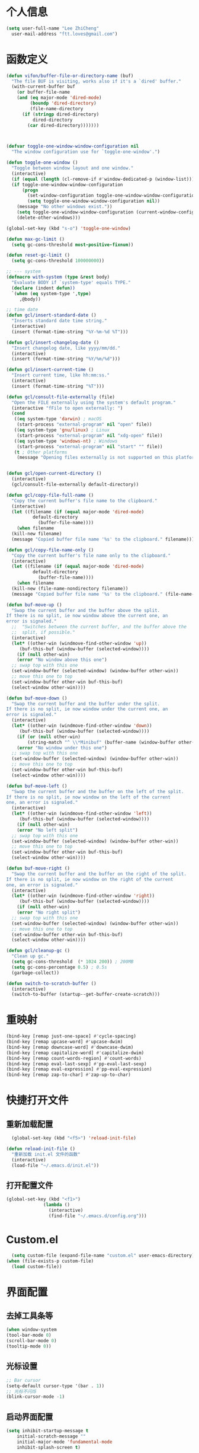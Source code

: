 * 个人信息

#+BEGIN_SRC emacs-lisp
    (setq user-full-name "Lee ZhiCheng"
	  user-mail-address "ftt.loves@gmail.com")
#+END_SRC

* 函数定义

#+BEGIN_SRC emacs-lisp
  (defun vifon/buffer-file-or-directory-name (buf)
    "The file BUF is visiting, works also if it's a `dired' buffer."
    (with-current-buffer buf
      (or buffer-file-name
	  (and (eq major-mode 'dired-mode)
	       (boundp 'dired-directory)
	       (file-name-directory
		(if (stringp dired-directory)
		    dired-directory
		  (car dired-directory)))))))



  (defvar toggle-one-window-window-configuration nil
    "The window configuration use for `toggle-one-window'.")

  (defun toggle-one-window ()
    "Toggle between window layout and one window."
    (interactive)
    (if (equal (length (cl-remove-if #'window-dedicated-p (window-list))) 1)
	(if toggle-one-window-window-configuration
	    (progn
	      (set-window-configuration toggle-one-window-window-configuration)
	      (setq toggle-one-window-window-configuration nil))
	  (message "No other windows exist."))
      (setq toggle-one-window-window-configuration (current-window-configuration))
      (delete-other-windows)))

  (global-set-key (kbd "s-o") 'toggle-one-window)

  (defun max-gc-limit ()
    (setq gc-cons-threshold most-positive-fixnum))

  (defun reset-gc-limit ()
    (setq gc-cons-threshold 100000000))

  ;; --- system
  (defmacro with-system (type &rest body)
    "Evaluate BODY if `system-type' equals TYPE."
    (declare (indent defun))
    `(when (eq system-type ',type)
       ,@body))

  ;; time date
  (defun gcl/insert-standard-date ()
    "Inserts standard date time string."
    (interactive)
    (insert (format-time-string "%Y-%m-%d %T")))

  (defun gcl/insert-changelog-date ()
    "Insert changelog date, like yyyy/mm/dd."
    (interactive)
    (insert (format-time-string "%Y/%m/%d")))

  (defun gcl/insert-current-time ()
    "Insert current time, like hh:mm:ss."
    (interactive)
    (insert (format-time-string "%T")))

  (defun gcl/consult-file-externally (file)
    "Open the FILE externally using the system's default program."
    (interactive "fFile to open externally: ")
    (cond
     ((eq system-type 'darwin) ; macOS
      (start-process "external-program" nil "open" file))
     ((eq system-type 'gnu/linux) ; Linux
      (start-process "external-program" nil "xdg-open" file))
     ((eq system-type 'windows-nt) ; Windows
      (start-process "external-program" nil "start" "" file))
     (t ; Other platforms
      (message "Opening files externally is not supported on this platform."))))


  (defun gcl/open-current-directory ()
    (interactive)
    (gcl/consult-file-externally default-directory))

  (defun gcl/copy-file-full-name ()
    "Copy the current buffer's file name to the clipboard."
    (interactive)
    (let ((filename (if (equal major-mode 'dired-mode)
			default-directory
		      (buffer-file-name))))
      (when filename
	(kill-new filename)
	(message "Copied buffer file name '%s' to the clipboard." filename))))

  (defun gcl/copy-file-name-only ()
    "Copy the current buffer's file name only to the clipboard."
    (interactive)
    (let ((filename (if (equal major-mode 'dired-mode)
			default-directory
		      (buffer-file-name))))
      (when filename
	(kill-new (file-name-nondirectory filename))
	(message "Copied buffer file name '%s' to the clipboard." (file-name-nondirectory filename)))))

  (defun buf-move-up ()
    "Swap the current buffer and the buffer above the split.
  If there is no split, ie now window above the current one, an
  error is signaled."
    ;;  "Switches between the current buffer, and the buffer above the
    ;;  split, if possible."
    (interactive)
    (let* ((other-win (windmove-find-other-window 'up))
	   (buf-this-buf (window-buffer (selected-window))))
      (if (null other-win)
	  (error "No window above this one")
	;; swap top with this one
	(set-window-buffer (selected-window) (window-buffer other-win))
	;; move this one to top
	(set-window-buffer other-win buf-this-buf)
	(select-window other-win))))

  (defun buf-move-down ()
    "Swap the current buffer and the buffer under the split.
  If there is no split, ie now window under the current one, an
  error is signaled."
    (interactive)
    (let* ((other-win (windmove-find-other-window 'down))
	   (buf-this-buf (window-buffer (selected-window))))
      (if (or (null other-win)
	      (string-match "^ \\*Minibuf" (buffer-name (window-buffer other-win))))
	  (error "No window under this one")
	;; swap top with this one
	(set-window-buffer (selected-window) (window-buffer other-win))
	;; move this one to top
	(set-window-buffer other-win buf-this-buf)
	(select-window other-win))))

  (defun buf-move-left ()
    "Swap the current buffer and the buffer on the left of the split.
  If there is no split, ie now window on the left of the current
  one, an error is signaled."
    (interactive)
    (let* ((other-win (windmove-find-other-window 'left))
	   (buf-this-buf (window-buffer (selected-window))))
      (if (null other-win)
	  (error "No left split")
	;; swap top with this one
	(set-window-buffer (selected-window) (window-buffer other-win))
	;; move this one to top
	(set-window-buffer other-win buf-this-buf)
	(select-window other-win))))

  (defun buf-move-right ()
    "Swap the current buffer and the buffer on the right of the split.
  If there is no split, ie now window on the right of the current
  one, an error is signaled."
    (interactive)
    (let* ((other-win (windmove-find-other-window 'right))
	   (buf-this-buf (window-buffer (selected-window))))
      (if (null other-win)
	  (error "No right split")
	;; swap top with this one
	(set-window-buffer (selected-window) (window-buffer other-win))
	;; move this one to top
	(set-window-buffer other-win buf-this-buf)
	(select-window other-win))))

  (defun gcl/cleanup-gc ()
    "Clean up gc."
    (setq gc-cons-threshold  (* 1024 200)) ; 200MB
    (setq gc-cons-percentage 0.5) ; 0.5s
    (garbage-collect))

  (defun switch-to-scratch-buffer ()
    (interactive)
    (switch-to-buffer (startup--get-buffer-create-scratch)))
#+END_SRC
* 重映射
#+BEGIN_SRC emacs-lisp
  (bind-key [remap just-one-space] #'cycle-spacing)
  (bind-key [remap upcase-word] #'upcase-dwim)
  (bind-key [remap downcase-word] #'downcase-dwim)
  (bind-key [remap capitalize-word] #'capitalize-dwim)
  (bind-key [remap count-words-region] #'count-words)
  (bind-key [remap eval-last-sexp] #'pp-eval-last-sexp)
  (bind-key [remap eval-expression] #'pp-eval-expression)
  (bind-key [remap zap-to-char] #'zap-up-to-char)
#+END_SRC
* 快捷打开文件
** 重新加载配置

#+BEGIN_SRC emacs-lisp
  (global-set-key (kbd "<f5>") 'reload-init-file) 

(defun reload-init-file ()
  "重新加载 init.el 文件的函数"
  (interactive)
  (load-file "~/.emacs.d/init.el")) 
#+END_SRC

** 打开配置文件

#+BEGIN_SRC emacs-lisp
  (global-set-key (kbd "<f1>")
                (lambda ()
                  (interactive)
                  (find-file "~/.emacs.d/config.org")))
#+END_SRC

* Custom.el

#+BEGIN_SRC emacs-lisp
  (setq custom-file (expand-file-name "custom.el" user-emacs-directory))
(when (file-exists-p custom-file)
  (load custom-file))
#+END_SRC

* 界面配置
** 去掉工具条等

#+BEGIN_SRC emacs-lisp
  (when window-system
  (tool-bar-mode 0)
  (scroll-bar-mode 0)
  (tooltip-mode 0))
#+END_SRC

** 光标设置

#+BEGIN_SRC emacs-lisp
  ;; Bar cursor
  (setq-default cursor-type '(bar . 1))
  ;; 光标不闪烁
  (blink-cursor-mode -1)
#+END_SRC

** 启动界面配置

#+BEGIN_SRC emacs-lisp
  (setq inhibit-startup-message t
      initial-scratch-message ""
      initial-major-mode 'fundamental-mode
      inhibit-splash-screen t)
#+END_SRC

* 修改默认配置

#+BEGIN_SRC emacs-lisp
  ;; - 选中粘贴时能覆盖选中的内容
  (delete-selection-mode 1)
  ;; - 高亮当前行
  (global-hl-line-mode 1)
  (column-number-mode t)
  ;; 启动全屏
  (set-frame-parameter (selected-frame) 'fullscreen 'maximized)
  ;; - 交换 meta -> option
  ;;  (when (eq system-type 'darwin)
  ;;  (setq mac-option-modifier 'meta))
  ;; - 备份
  ;; 统一备份到临时文件目录 /tmp/.saves
  (setq backup-by-copying t      ; don't clobber symlinks
	backup-directory-alist
	'(("." . "/tmp/.saves"))    ; don't litter my fs tree
	delete-old-versions t
	kept-new-versions 6
	kept-old-versions 2
	version-control t)       ; use versioned backups
  ;; - 自动保存
  (setq auto-save-file-name-transforms `((".*" ,temporary-file-directory t))
	create-lockfiles nil)
  ;; - 文件编码
  (prefer-coding-system 'utf-8)
  (setq-default buffer-file-coding-system 'utf-8-auto-unix)
  ;; - 错误信息
  (setq visible-bell nil)
  (setq ring-bell-function 'ignore)

  ;; - 截断行
  (setq-default truncate-lines t)

  ;; - 超大文件警告
  (setq large-file-warning-threshold (* 15 1024 1024))

  ;; - yes or no
  (fset 'yes-or-no-p 'y-or-n-p)
  ;; - 单词自动修正
  (setq save-abbrevs 'silently)
  ;; - ediff
  (setq-default abbrev-mode t)
  (setq ediff-window-setup-function 'ediff-setup-windows-plain
	ediff-split-window-function 'split-window-horizontally)

  ;; - ssh
  (setq tramp-default-method "ssh"
	tramp-backup-directory-alist backup-directory-alist
	tramp-ssh-controlmaster-options "ssh")

  ;; - 驼峰单词里移动
  (subword-mode)
  ;; - 默认认为两个空格开头为一个段落，关闭此选项
  (setq sentence-end-double-space nil)
  ;; - 更好的通配符搜索
  (setq search-whitespace-regexp ".*?")
  ;; - 历史记录
  (savehist-mode)
  ;; - C-x n n 开启, C-x n w 关闭
  (put 'narrow-to-region 'disabled nil)
  ;; - PDF 预览
  (setq doc-view-continuous t)
  ;; - 窗口管理
  (when (fboundp 'winner-mode)
    (winner-mode 1))

  ;; - 最近文件
  (setq recentf-max-saved-items 1000
	recentf-exclude '("/tmp/" "/ssh:"))
  (recentf-mode)

  ;; - 在 mac 上，当进入一个新的工作空间时，会默认全屏
  (setq ns-use-native-fullscreen nil)

  ;; - 不生成备份文件
  (setq make-backup-files nil)
  #+END_SRC


优化配置项：

#+BEGIN_SRC emacs-lisp
  (setq
   ;; 缩短更新 screen 的时间
   idle-update-delay 0.1
   ;; 加速启动
   auto-mode-case-fold nil
   ;; 加快快捷键提示的速度
   process-adaptive-read-buffering nil
   ;; 提升 IO 性能
   echo-keystrokes 0.1
   ;; 增加单次读取进程输出的数据量（缺省 4KB)
   read-process-output-max (* 1024 1024)

   ;; 性能优化
   gc-cons-threshold most-positive-fixnum

   ;; 括号匹配显示但不是烦人的跳到另一个括号
   show-paren-style 'parentheses
   ;; 当插入右括号时显示匹配的左括号
   blink-matching-paren t

   ;; 不自动添加换行符到末尾, 有些情况会出现错误
   require-final-newline nil

   ;; 比较窗口设置在同一个 frame 里
   ediff-window-setup-function (quote ediff-setup-windows-plain)

   ;; 改变 *scratch* buffer 的模式
   initial-major-mode 'emacs-lisp-mode
   initial-buffer-choice t


   )
#+END_SRC

环境变量路径：

#+BEGIN_SRC emacs-lisp
  ;; 直接将环境变量拷贝到 ~/.path 中
  ;; sh -c 'printf "%s" "$PATH"' > ~/.path
  (condition-case err
      (let ((path (with-temp-buffer
		    (insert-file-contents-literally "~/.path")
		    (buffer-string))))
	(setenv "PATH" path)
	(setq exec-path (append (parse-colon-path path) (list exec-directory))))
    (error (warn "%s" (error-message-string err))))
#+END_SRC

* 一些有用的库(前置安装)

#+BEGIN_SRC emacs-lisp
(use-package async
  :ensure t
  :commands (async-start))
  
(use-package cl-lib
  :ensure t)

(use-package dash
  :ensure t)

(use-package s
  :ensure t)
#+END_SRC

* which-key

#+BEGIN_SRC emacs-lisp
  (use-package which-key
  :ensure t
  :defer t
  :diminish which-key-mode
  :init
  (setq which-key-sort-order 'which-key-key-order-alpha)
  :bind* (("M-m ?" . which-key-show-top-level))
  :config
  (which-key-mode)
  (which-key-add-key-based-replacements
    "M-m ?" "top level bindings"))
#+END_SRC

* 重启Emacs

#+BEGIN_SRC emacs-lisp
  (use-package restart-emacs
  :ensure t
  :bind* (("<f2>" . restart-emacs)))
#+END_SRC

* Modalka mode(类似Evil)
#+BEGIN_SRC emacs-lisp
  (defun exit-modalka ()
    (interactive)
    (modalka-mode 0))

  (defun exit-on-space ()
    (interactive)
    (modalka-mode 0)
    (insert-char 32))

  (defun exit-on-newline ()
    (interactive)
    (modalka-mode 0)
    (newline-and-indent))

  (use-package modalka
    :ensure t
    :demand t
    :bind* (("C-z" . modalka-mode))
    :diminish (modalka-mode . "μ")
    :init
    (setq modalka-cursor-type 'box)
    :config
    (global-set-key (kbd "<escape>") #'modalka-mode)
    (modalka-global-mode 1)
    (add-to-list 'modalka-excluded-modes 'magit-status-mode)
    (add-to-list 'modalka-excluded-modes 'magit-popup-mode)
    (add-to-list 'modalka-excluded-modes 'eshell-mode)
    (add-to-list 'modalka-excluded-modes 'deft-mode)
    (add-to-list 'modalka-excluded-modes 'term-mode)
    (which-key-add-key-based-replacements
      "M-m"     "Modalka prefix"
      "M-m :"   "extended prefix"
      "M-m m"   "move prefix"
      "M-m s"   "send code prefix"
      "M-m SPC" "user prefix"
      "M-m g"   "global prefix"
      "M-m o"   "org prefix"
      "M-m a"   "expand around prefix"
      "M-m e"   "buffer edit"
      "M-m i"   "expand inside prefix"
      "M-m ["   "prev nav prefix"
      "M-m ]"   "next nav prefix"))

  (define-key modalka-mode-map (kbd "o") #'exit-on-newline)
  (define-key modalka-mode-map (kbd "i") #'exit-modalka)

  (defun auto-enter-modalka-mode ()
    (modalka-mode 1))

  (run-with-idle-timer 5 nil 'auto-enter-modalka-mode)
#+END_SRC
** 默认功能按键

#+BEGIN_SRC emacs-lisp
  (bind-keys*
   ("C-r"       . dabbrev-expand)
   ("M-/"       . hippie-expand)
   ("C-S-d"     . kill-whole-line)
   ("M-m SPC c" . load-theme)
   ("M-m SPC r" . locate)
   ("M-m w"     . winner-undo)
   ("M-m g m"   . make-frame)
   ("M-m g M"   . delete-frame)
   ("M-m g n"   . select-frame-by-name)
   ("M-m g n"   . set-frame-name)
   ("M-m b"     . mode-line-other-buffer)
   ("M-m ="     . indent-region)
   ("M-m g c"   . upcase-dwim)
   ("M-m g d"   . downcase-dwim)
   ("M-m g f"   . find-file-at-point)
   ("M-m g u"   . downcase-region)
   ("M-m g U"   . upcase-region)
   ("M-m g C"   . capitalize-region)
   ("M-m g F"   . follow-mode)
   ("M-m R"     . overwrite-mode)
   ("M-m : t"   . emacs-init-time)
   ("M-m g @"   . compose-mail)
   ("M-m SPC ?" . describe-bindings)

   ("M-m e l" . duplicate-dwim)
   )
#+END_SRC

** 数字键

#+BEGIN_SRC emacs-lisp
  (modalka-define-kbd "0" "C-0")
  (modalka-define-kbd "1" "C-1")
  (modalka-define-kbd "2" "C-2")
  (modalka-define-kbd "3" "C-3")
  (modalka-define-kbd "4" "C-4")
  (modalka-define-kbd "5" "C-5")
  (modalka-define-kbd "6" "C-6")
  (modalka-define-kbd "7" "C-7")
  (modalka-define-kbd "8" "C-8")
  (modalka-define-kbd "9" "C-9")


  ;; 说明
  (which-key-add-key-based-replacements
    "0" "0"
    "1" "1"
    "2" "2"
    "3" "3"
    "4" "4"
    "5" "5"
    "6" "6"
    "7" "7"
    "8" "8"
    "9" "9")
#+END_SRC

** 单字符按键
#+BEGIN_SRC emacs-lisp
  (modalka-define-kbd "c" "M-m g c")	; 单词大写
  (modalka-define-kbd "C" "M-m g d")	; 单词小写，M-c 首字母大写
  (modalka-define-kbd "h" "C-b")	; 左
  (modalka-define-kbd "j" "C-n")	; 下
  (modalka-define-kbd "k" "C-p")	; 上
  (modalka-define-kbd "l" "C-f")	; 右
  (modalka-define-kbd "e" "M-f")	; 移动到单词结尾
  (modalka-define-kbd "b" "M-b")	; 移动到单词开头
  (modalka-define-kbd "{" "M-{")	; 章节开始
  (modalka-define-kbd "}" "M-}")	; 章节结尾
  (modalka-define-kbd "0" "C-a")	; 行首
  (modalka-define-kbd "$" "C-e")	; 行尾
  (modalka-define-kbd "G" "M->")	; 文件结尾
  (modalka-define-kbd "y" "M-w")	; 复制
  (modalka-define-kbd "p" "C-y")	; 粘贴
  (modalka-define-kbd "P" "M-y")	; 从粘贴板复制粘贴
  (modalka-define-kbd "x" "C-d")	; 删除当前字符
  (modalka-define-kbd "D" "C-k")	; 删除光标后的内容
  (modalka-define-kbd "z" "C-l")	; 定位中心行
  (modalka-define-kbd "!" "M-&")	; 异步执行shell命令
  (modalka-define-kbd "J" "C-v")	; 向下翻页
  (modalka-define-kbd "K" "M-v")	; 向上翻页
  (modalka-define-kbd "(" "M-a")	; 句子开头
  (modalka-define-kbd ")" "M-e")	; 句子结尾
  (modalka-define-kbd "/" "C-s")	; 文件内搜索
  (modalka-define-kbd "E" "C-g")	; 退出模式
  (modalka-define-kbd "d" "C-w")	; 删除区域
  (modalka-define-kbd "w" "C-x o")	; 切换窗口
  (modalka-define-kbd "B" "C-x <left>")	; 上一个buffer
  (modalka-define-kbd "N" "C-x <right>"); 下一个buffer
  (modalka-define-kbd "u" "C-x u")	; 回退
  (modalka-define-kbd "H" "C-x >")	; 向右滚动列
  (modalka-define-kbd "L" "C-x <")	; 向左滚动列
  (modalka-define-kbd "Z" "C-x 1")	; 关闭其他 buffer
  (modalka-define-kbd "q" "C-x (")	; 定制宏
  (modalka-define-kbd "Q" "C-x )")	; 退出宏
  (modalka-define-kbd "v" "C-SPC")	; 标记
  (modalka-define-kbd "?" "M-m ?")	; which-key
  (modalka-define-kbd "=" "M-m =")	; 缩进
  (modalka-define-kbd "X" "C-x C-x")	; 标记区域光标来回切换
  (modalka-define-kbd "+" "C-x r m")	; 书签
  (modalka-define-kbd "'" "C-x r b")	; 访问书签
  (modalka-define-kbd "\\" "C-c C-c")	; 执行当前光标位置代码
  (modalka-define-kbd "," "C-x M-r")	; 显示上一次的搜索结果

  (modalka-define-kbd "|" "M-m e l")	; 复制当前行或选中区域

  ;; 说明
  (which-key-add-key-based-replacements
    "ESC" "toggle mode"
    "DEL" "smart del"
    "TAB" "smart tab"
    "RET" "smart enter"
    "c"   "upcase"
    "C"   "downcase"
    "h"   "prev char"
    "j"   "next line"
    "k"   "prev line"
    "l"   "next char"
    "e"   "next word"
    "b"   "prev word"
    "n"   "next history item"
    "N"   "prev history item"
    "{"   "next para"
    "}"   "prev para"
    "0"   "start of line"
    "$"   "end of line"
    "("   "start of sentence"
    ")"   "end of sentence"
    "/"   "search"
    "|"   "duplicate line"
    "E"   "exit anything"
    "B"   "previous buffer"
    "W"   "winner undo"
    "w"   "other window"
    "G"   "end of file"
    "d"   "delete selection"
    "y"   "copy selection"
    "p"   "paste"
    "P"   "paste history"
    "x"   "delete char"
    "D"   "delete rest of line"
    "M"   "modify argument"
    "z"   "scroll center/top/bot"
    "Z"   "zoom into window"
    "H"   "scroll left"
    "J"   "scroll down"
    "K"   "scroll up"
    "L"   "scroll right"
    "'"   "org edit separately"
    ","   "vertico-repeat"
    "q"   "start macro"
    "Q"   "end macro"
    "?"   "top level bindings"
    "v"   "start selection"
    "R"   "overwrite mode"
    "X"   "exchange point and mark"
    "+"   "set bookmark"
    "'"   "jump to bookmark"
    "="   "indent region"
    "\\"  "C-c C-c"
    "!"   "async shell command"
    "&"   "shell command")

    #+END_SRC
** 组合键
*** :
#+BEGIN_SRC emacs-lisp
  (modalka-define-kbd ": q" "C-x C-c")
  (modalka-define-kbd ": r" "C-x M-c")
  (modalka-define-kbd ": t" "M-m : t")
#+END_SRC
*** ][

#+BEGIN_SRC emacs-lisp
  (modalka-define-kbd "] ]" "C-x n n")
  (modalka-define-kbd "] w" "C-x n w")
  (modalka-define-kbd "] s" "M-m ] s")

  ;; 说明
  (which-key-add-key-based-replacements
    "]"   "forward nav/edit"
    "] w" "backward nav/edit"
    "] s" "next spell error")

  (which-key-add-key-based-replacements
    "["   "backward nav/edit"
    "[ [" "widen region")
#+END_SRC

*** SPC

#+BEGIN_SRC emacs-lisp
  (modalka-define-kbd "g U" "C-c C-k")
  (modalka-define-kbd "SPC SPC" "M-x")
  (modalka-define-kbd "SPC a" "C-x b")
  (modalka-define-kbd "SPC k" "C-x k")
  (modalka-define-kbd "SPC g" "M-g g")
  (modalka-define-kbd "SPC d" "C-x d")
  (modalka-define-kbd "SPC q" "C-x 0")
  (modalka-define-kbd "SPC f" "C-x C-f")
  (modalka-define-kbd "SPC w" "C-x C-s")
  (modalka-define-kbd "SPC c" "M-m SPC c")
  (modalka-define-kbd "SPC R" "M-m SPC R")
  (modalka-define-kbd "SPC ?" "M-m SPC ?")
  (modalka-define-kbd "SPC ." "M-SPC")

  ;; 说明
  (which-key-add-key-based-replacements
    "SPC"   "custom prefix"
    "SPC ." "just one space"
    "SPC ?" "describe bindings"
    "SPC j" "jump to cmd"
    "SPC f" "find file"
    "SPC a" "switch buffers"
    "SPC g" "goto line"
    "SPC d" "dired"
    "SPC k" "close buffer"
    "SPC w" "save buffer"
    "SPC c" "load theme"
    "SPC R" "locate"
    "SPC q" "quit window"
    "g U"   "simulate C-c C-k")
#+END_SRC

*** g

#+BEGIN_SRC emacs-lisp
  (modalka-define-kbd "g g" "M-<")
  (modalka-define-kbd "g o" "C-x C-e")
  (modalka-define-kbd "g O" "C-M-x")
  (modalka-define-kbd "g m" "M-m g m")
  (modalka-define-kbd "g M" "M-m g M")
  (modalka-define-kbd "g n" "M-m g n")
  (modalka-define-kbd "g N" "M-m g N")
  (modalka-define-kbd "g f" "M-m g f")
  (modalka-define-kbd "g F" "M-m g F")
  (modalka-define-kbd "g j" "M-m g j")
  (modalka-define-kbd "g k" "M-m g k")
  (modalka-define-kbd "g q" "M-m g q")
  (modalka-define-kbd "g w" "C-x 3")
  (modalka-define-kbd "g -" "C-x 2")
  (modalka-define-kbd "g @" "M-m g @")
  (modalka-define-kbd "g ;" "M-m g ;")
  (modalka-define-kbd "g :" "M-m g :")
  (modalka-define-kbd "g #" "M-m g #")
  (modalka-define-kbd "g {" "M-m g {")
  (modalka-define-kbd "g }" "M-m g }")
  (modalka-define-kbd "g (" "M-m g (")
  (modalka-define-kbd "g )" "M-m g )")
  (modalka-define-kbd "g S" "C-j")
  (modalka-define-kbd "g ?" "C-h k")

  ;; consult
  (modalka-define-kbd "g i" "M-g i")
  (modalka-define-kbd "g r" "M-g r")

  ;; edit
  (modalka-define-kbd "g l" "M-g M-g")	; goto line
  ;; 说明

  (which-key-add-key-based-replacements
    "g"   "global prefix"
    "g i" "consult imenu"
    "g r" "consult ripgrep"
    "g g" "start of file"
    "g m" "make frame"
    "g M" "delete frame"
    "g n" "select frame by name"
    "g N" "name frame"
    "g j" "next pdf page"
    "g k" "previous pdf page"
    "g f" "file/url at cursor"
    "g F" "enable follow mode"
    "g l" "goto line"
    "g o" "eval elisp"
    "g O" "eval defun"
    "g w" "vertical split win"
    "g -" "horizontal split win"
    "g S" "split line"
    "g @" "compose mail"
    "g #" "list eww histories"
    "g x" "browse with eww"
    "g :" "browse with external browser"
    "g {" "eww back"
    "g }" "eww forward"
    "g (" "info previous"
    "g )" "info next"
    "g q" "format para"
    "g ?" "find command bound to key")
#+END_SRC

*** i

#+BEGIN_SRC emacs-lisp
  ;; (modalka-define-kbd "i a" "C-x h")

  ;; (which-key-add-key-based-replacements
  ;;  "i"   "expand prefix"
  ;;  "i a" "expand entire buffer")
#+END_SRC

* 内置包管理

** flyspell

#+BEGIN_SRC emacs-lisp
  (use-package flyspell
    :diminish (flyspell-mode . "φ")
    :bind* (("M-m ] s" . flyspell-goto-next-error)))
#+END_SRC
* 文件目录管理

** dired

#+BEGIN_SRC emacs-lisp
  (use-package dired
    :bind (:map dired-mode-map
		("C-c C-e" . wdired-change-to-wdired-mode))
    :init
    (setq dired-dwim-target t
	  dired-recursive-copies 'top
	  dired-recursive-deletes 'top
	  dired-listing-switches "-alh")
    :config
    (add-hook 'dired-mode-hook 'dired-hide-details-mode))
#+END_SRC

* 环境变量

#+BEGIN_SRC emacs-lisp
  (use-package exec-path-from-shell
    :ensure t
    :config
    (setq exec-path-from-shell-variables '("PATH" "MANPATH" "LSP_USE_PLISTS" "NODE_PATH")
	  exec-path-from-shell-arguments '("-l"))
    (exec-path-from-shell-initialize))
#+END_SRC
* 状态栏

** diminish

#+BEGIN_SRC emacs-lisp
  (use-package diminish
    :ensure t
    :demand t
    :diminish (visual-line-mode . "ω")
    :diminish hs-minor-mode
    :diminish abbrev-mode
    :diminish auto-fill-function
    :diminish subword-mode
    :diminish eldoc-mode
    )
#+END_SRC

一些内置的 minor mode 不能通过上面的方式来隐藏，然后可以通过单独定义一些函数来达到目的，如下：

** org-indent mode

#+BEGIN_SRC emacs-lisp
  (defun sk/diminish-org-indent ()
    (interactive)
    (diminish 'org-indent-mode ""))
  (add-hook 'org-indent-mode-hook 'sk/diminish-org-indent)
#+END_SRC

** auto-revert mode

#+BEGIN_SRC emacs-lisp
  (defun sk/diminish-auto-revert ()
    (interactive)
    (diminish 'auto-revert-mode ""))
  (add-hook 'auto-revert-mode-hook 'sk/diminish-auto-revert)
#+END_SRC

* 发现模式

#+BEGIN_SRC emacs-lisp
  (use-package discover-my-major
    :ensure t
    :bind (("C-h C-m" . discover-my-major)
	   ("C-h s-m" . discover-my-mode)))
#+END_SRC

* Hydras

#+BEGIN_SRC emacs-lisp
  (use-package hydra
    :ensure t)
#+END_SRC

* 自动补全
** all-the-icons
#+BEGIN_SRC emacs-lisp
  (use-package all-the-icons-completion
    :ensure t
    :after (marginalia all-the-icons)
    :hook (marginalia-mode . all-the-icons-completion-marginalia-setup)
    :init
    (all-the-icons-completion-mode))
  #+END_SRC
** vertico

#+BEGIN_SRC emacs-lisp
  (use-package vertico
    :ensure t
    :bind (("C-x M-r" . vertico-repeat)
	   :map vertico-map
	   ("C-l" . vertico-directory-delete-word)
	   ("M-g" . vertico-multiform-grid)
	   ("M-q" . vertico-multiform-flat))
    :init (vertico-mode 1)
    :config (progn
	      (add-hook 'minibuffer-setup-hook #'vertico-repeat-save)
	      (vertico-mouse-mode 1)
	      (vertico-multiform-mode 1)
	      (setq vertico-multiform-categories '((consult-grep buffer))
		    vertico-multiform-commands '((tmm-menubar flat)
						 (tmm-shortcut flat)))

	      ;; Needed with `read-file-name-completion-ignore-case'.
	      ;; See these links:
	      ;; - https://github.com/minad/vertico/issues/341
	      ;; - https://debbugs.gnu.org/cgi/bugreport.cgi?bug=60264
	      ;;
	      ;; Regardless of it fixing an actual bug, I prefer
	      ;; this behavior.
	      (add-hook 'rfn-eshadow-update-overlay-hook #'vertico-directory-tidy))
    )
#+END_SRC

** orderless

#+BEGIN_SRC emacs-lisp
  (use-package orderless
    :ensure t
    :after vertico
    :config (progn
	      (setq orderless-matching-styles '(orderless-regexp
						orderless-initialism
						orderless-prefixes)
		    orderless-component-separator #'orderless-escapable-split-on-space)

	      ;; Use the built-in "partial-completion" style to complete
	      ;; file inputs such as "/e/ni/co.nix" into
	      ;; "/etc/nixos/configuration.nix".
	      (setq completion-category-defaults nil
		    completion-category-overrides '((file (styles partial-completion))))

	      ;; Make the stock file completion styles ("basic" and
	      ;; "partial-completion") case insensitive, it fits better
	      ;; with the behavior provided by orderless.  See the
	      ;; `orderless-smart-case' documentation for how it
	      ;; interacts with orderless itself (spoiler: in this setup
	      ;; it doesn't).
	      (setq read-file-name-completion-ignore-case t)

	      (setq completion-styles '(orderless basic))

	      (defun vifon/call-without-orderless-dispatchers (orig &rest args)
		"Use with `advice-add' (`:around') to ignore the dispatchers."
		(let ((orderless-style-dispatchers nil))
		  (apply orig args)))))
#+END_SRC

** embark

#+BEGIN_SRC emacs-lisp
  (use-package embark
    :ensure t
    :bind (("C-c o" . embark-dwim)
	   ("C-."   . embark-act)
	   :map minibuffer-local-map
	   ("M-o"   . embark-act)
	   :map embark-command-map
	   ;; Unbind the dangerous `global-set-key' and `local-set-key'
	   ;; actions.  It's far too easy to accidentally bind over some
	   ;; `self-insert-command' binding or even over
	   ;; \\[keyboard-quit].
	   ("g" . nil)
	   ("l" . nil)
	   :map embark-collect-mode-map
	   ("m" . vifon/embark-select-and-forward))
    :config (progn
	      (setq embark-mixed-indicator-delay 2)

	      ;; Make the eval action editable.  Evaluating code
	      ;; in-place is simple enough without Embark, if I invoke
	      ;; it with Embark, I almost definitely want to edit the
	      ;; expression beforehand.  And even if not, I can
	      ;; just confirm.
	      (cl-pushnew 'embark--allow-edit
			  (alist-get 'pp-eval-expression embark-target-injection-hooks))

	      ;; Reload the project list after using
	      ;; C-u `embark-act' with `project-forget-project'.
	      (cl-pushnew 'embark--restart
			  (alist-get 'project-forget-project embark-post-action-hooks))

	      (defun embark-act-with-eval (expression)
		"Evaluate EXPRESSION and call `embark-act' on the result."
		(interactive "sExpression: ")
		(with-temp-buffer
		  (let ((expr-value (eval (read expression))))
		    (insert (if (stringp expr-value)
				expr-value
			      (format "%S" expr-value))))
		  (embark-act)))

	      (dolist (keymap (list embark-variable-map embark-expression-map))
		(define-key keymap (kbd "v") #'embark-act-with-eval))

	      ;; Source: https://github.com/oantolin/embark/wiki/Additional-Actions#attaching-file-to-an-email-message
	      (autoload 'gnus-dired-attach "gnus-dired" nil t)
	      (defun embark-attach-file (file)
		"Attach FILE to an email message."
		(interactive "fAttach: ")
		(cl-letf (((symbol-function 'y-or-n-p) #'always))
		  (gnus-dired-attach (list file))))
	      (bind-key "a" #'embark-attach-file embark-file-map)

	      (defun vifon/embark-select-and-forward ()
		(interactive)
		(embark-select)
		(forward-button 1))))


  (use-package embark-consult
    :ensure t
    :after (embark consult))
#+END_SRC

** marginalia

#+BEGIN_SRC emacs-lisp
  (use-package marginalia
    :ensure t
    :after vertico
    :demand t                     ; :demand applies to :bind but not
					  ; :after.  We want to eagerly load
					  ; marginalia once vertico is loaded.
    :bind (:map minibuffer-local-map
		("C-o" . marginalia-cycle))
    :config (marginalia-mode 1))
#+END_SRC

** consult

#+BEGIN_SRC emacs-lisp
  (use-package consult
    :ensure t
    :bind (:map consult-mode-map
		;; M-s …
		("M-s u" . consult-focus-lines)
		("M-s k" . consult-keep-lines)
		("M-s e" . consult-isearch-history)
		("M-s d" . consult-find)
		;; M-g …
		("M-g g" . consult-line)
		("M-g o" . consult-outline)
		("C-s-s" . consult-outline)
		("M-g i" . consult-imenu)
		("M-g I" . consult-info)
		("M-g r" . consult-ripgrep)
		("M-g m" . consult-mark)
		("M-g M" . consult-global-mark)
		;; Misc.
		("C-x C-r" . consult-recent-file)
		;; Remaps
		([remap switch-to-buffer]              . consult-buffer)
		([remap switch-to-buffer-other-window] . consult-buffer-other-window)
		([remap switch-to-buffer-other-frame]  . consult-buffer-other-frame)
		([remap project-switch-to-buffer]      . consult-project-buffer)
		([remap yank-pop]                      . consult-yank-pop)
		([remap goto-line]                     . consult-goto-line)
		([remap bookmark-jump]                 . consult-bookmark)
		([remap repeat-complex-command]        . consult-complex-command)
		([remap isearch-forward]               . consult-line)
		;; Remaps for `Info-mode'.
		([remap Info-search] . consult-info)

		:map isearch-mode-map
		("TAB" . consult-line))
    :init (progn
	    (defvar consult-mode-map (make-sparse-keymap))
	    (define-minor-mode consult-mode
	      "Provide the `consult' commands in a single keymap."
	      :global t
	      (if consult-mode
		  (define-key minibuffer-local-map
			      [remap previous-matching-history-element]
			      #'consult-history)
		(define-key minibuffer-local-map
			    [remap previous-matching-history-element]
			    nil)))
	    (consult-mode 1))
    :config (progn
	      (consult-customize
	       consult-ripgrep consult-grep
	       consult-buffer consult-recent-file
	       :preview-key "M-.")

	      (defun vifon/orderless-fix-consult-tofu (pattern index total)
		"Ignore the last character which is hidden and used only internally."
		(when (string-suffix-p "$" pattern)
		  `(orderless-regexp . ,(concat (substring pattern 0 -1)
						"[\x200000-\x300000]*$"))))

	      (dolist (command '(consult-buffer consult-line))
		(advice-add command :around
			    (lambda (orig &rest args)
			      (let ((orderless-style-dispatchers (cons #'vifon/orderless-fix-consult-tofu
								       orderless-style-dispatchers)))
				(apply orig args)))))

	      ;; Disable consult-buffer project-related capabilities as
	      ;; they are very slow in TRAMP.
	      (setq consult-buffer-sources
		    (delq 'consult--source-project-buffer
			  (delq 'consult--source-project-file consult-buffer-sources)))

	      (setq consult--source-hidden-buffer
		    (plist-put consult--source-hidden-buffer :narrow ?h))

	      (defvar vifon/consult--source-disassociated-file-buffer
		`(:name     "Disassociated File"
			    :narrow   ?e
			    :category buffer
			    :state    ,#'consult--buffer-state
			    :items
			    ,(lambda ()
			       (consult--buffer-query :sort 'visibility
						      :as #'buffer-name
						      :predicate
						      (lambda (buf)
							(let ((file (vifon/buffer-file-or-directory-name buf)))
							  (and file (not (file-exists-p file)))))))
			    "Disassociated buffer candidate source for `consult-buffer'.

  Inspired by: `ibuffer-mark-dissociated-buffers'."))
	      (defun vifon/consult-disassociated-buffers ()
		"Like `consult-buffer' but only for disassociated buffers."
		(interactive)
		(consult-buffer '(vifon/consult--source-disassociated-file-buffer)))


	      (defvar vifon/consult--source-remote-file-buffer
		`(:name     "Remote File"
			    :narrow   ?r
			    :hidden   t
			    :category buffer
			    :state    ,#'consult--buffer-state
			    :items
			    ,(lambda ()
			       (consult--buffer-query :sort 'visibility
						      :as #'buffer-name
						      :predicate
						      (lambda (buf)
							(let ((file (vifon/buffer-file-or-directory-name buf)))
							  (and file (file-remote-p file))))))
			    "Remote file buffer candidate source for `consult-buffer'."))
	      (add-to-list 'consult-buffer-sources
			   'vifon/consult--source-remote-file-buffer
			   'append)

	      ;; Use Consult to select xref locations with preview.
	      (setq xref-show-xrefs-function #'consult-xref
		    xref-show-definitions-function #'consult-xref)

	      (add-to-list 'consult-bookmark-narrow
			   '(?t "TMSU" tmsu-dired-bookmark-open))))
#+END_SRC
** corfu

#+BEGIN_SRC emacs-lisp
  (use-package corfu
    :ensure t
    :init (global-corfu-mode 1)
    :config (progn
	      (corfu-popupinfo-mode 1)
	      (corfu-echo-mode 1)
	      (setq corfu-popupinfo-delay '(nil . t)
		    corfu-echo-delay t)))

  ;; https://archive.is/Gj6Fu
  (autoload 'ffap-file-at-point "ffap")
  (defun complete-path-at-point+ ()
    (let ((fn (ffap-file-at-point))
	  (fap (thing-at-point 'filename)))
      (when (and (or fn (equal "/" fap))
		 (save-excursion
		   (search-backward fap (line-beginning-position) t)))
	(list (match-beginning 0)
	      (match-end 0)
	      #'completion-file-name-table :exclusive 'no))))
  (add-hook 'completion-at-point-functions
	    #'complete-path-at-point+
	    'append)

  ;; Add prompt indicator to `completing-read-multiple'.
  ;; We display [CRM<separator>], e.g., [CRM,] if the separator is a comma.
  ;;
  ;; Taken from the Vertico docs.
  (defun crm-indicator (args)
    (cons (format "[CRM%s] %s"
		  (replace-regexp-in-string
		   "\\`\\[.*?]\\*\\|\\[.*?]\\*\\'" ""
		   crm-separator)
		  (car args))
	  (cdr args)))
  (advice-add #'completing-read-multiple :filter-args #'crm-indicator)

  (setq enable-recursive-minibuffers t)
  (minibuffer-depth-indicate-mode 1)

  ;; Use the completing-read UI for the M-tab completion unless
  ;; overridden (for example by `corfu').
  (setq-default completion-in-region-function
		(lambda (&rest args)
		  (apply (if vertico-mode
			     #'consult-completion-in-region
			   #'completion--in-region)
			 args)))
#+END_SRC

* which-key

#+BEGIN_SRC emacs-lisp
  (use-package which-key
    :ensure t
    :defer t
    :diminish which-key-mode
    :init
    (setq which-key-sort-order 'which-key-key-order-alpha)
    :bind* (("s-m ?" . which-key-show-top-level))
    :config
    (which-key-mode)
    (which-key-add-key-based-replacements
      "s-m ?" "top level bindings"))
#+END_SRC

* symbol overlay

#+BEGIN_SRC emacs-lisp
  (use-package symbol-overlay
    :ensure t
    :defer t
    :config
    (symbol-overlay-mode +1)
    (global-set-key (kbd "M-i") #'symbol-overlay-put)
    (global-set-key (kbd "M-n") #'symbol-overlay-switch-forward)
    (global-set-key (kbd "M-p") #'symbol-overlay-switch-backward)
    (global-set-key (kbd "<f7>") #'symbol-overlay-mode)
    (global-set-key (kbd "<f8>") #'symbol-overlay-remove-all)
    )
#+END_SRC
* expand-region

#+BEGIN_SRC emacs-lisp
  (use-package expand-region
    :ensure t)
  (global-set-key (kbd "C-=") 'er/expand-region)
#+END_SRC

* hydra
#+BEGIN_SRC emacs-lisp
  (use-package hydra :ensure t)


#+END_SRC
* magit
#+BEGIN_SRC emacs-lisp
    (use-package magit
    :ensure t
    :config
    ;; ;; 提交时候不显示提交细节
    (setq magit-commit-show-diff nil)
    ;; ;; 没有焦点时候不刷新状态
    (setq magit-refresh-status-buffer nil)
    ;; ;; 当前buffer打开magit
    (setq magit-display-buffer-function
		(lambda (buffer)
	    (display-buffer buffer '(display-buffer-same-window))))
    ;; (setq magit-ellipsis (get-byte 0 "."))
    ;; ;; 加速diff
    (setq magit-revision-insert-related-refs nil)
    (setq magit-diff-refine-hunk t)
    (setq magit-diff-paint-whitespace nil)
    (setq magit-ediff-dwim-show-on-hunks t)
    (setq magit-display-buffer-function
		(lambda (buffer)
		  (display-buffer buffer '(display-buffer-same-window))))
    ;; ;; 加速diff
    (setq magit-revision-insert-related-refs nil)
    )

  (use-package blamer
    :ensure t
    :custom
    (blamer-idle-time 0.3)
    (blamer-min-offset 70)
    (blamer-author-formatter " ✎ %s ")
    (blamer-datetime-formatter "[%s]")
    (blamer-commit-formatter " ● %s")
    :custom-face
    (blamer-face ((t :foreground "#7a88cf"
		     ;; :background nil
		     :height 120
		     :italic t)))
    :config
    (global-blamer-mode 1)
    )

  (use-package git-modes
    :ensure t
    :config
    (add-to-list 'auto-mode-alist
		       (cons "/.dockerignore\\'" 'gitignore-mode))
    (add-to-list 'auto-mode-alist
		       (cons "/.gitignore\\'" 'gitignore-mode))
    (add-to-list 'auto-mode-alist
		 (cons "/.gitconfig\\'" 'gitconfig-mode))
    )

  (use-package smerge-mode)

  (use-package diff-hl
    :ensure
    :config
    (global-diff-hl-mode))
#+END_SRC
* 文本编辑
** iedit
#+BEGIN_SRC emacs-lisp
  (use-package maple-iedit
    :init (slot/vc-install :repo "honmaple/emacs-maple-iedit")
    :commands (maple-iedit-match-all maple-iedit-match-next maple-iedit-match-previous)
    :config
    (setq maple-iedit-ignore-case t)

    (defhydra maple/iedit ()
      ("n" maple-iedit-match-next "next")
      ("t" maple-iedit-skip-and-match-next "skip and next")
      ("T" maple-iedit-skip-and-match-previous "skip and previous")
      ("p" maple-iedit-match-previous "prev"))
    :bind* (("M-m e i" . maple/iedit/body)))

  (modalka-define-kbd "C-," "M-m e i")

  (which-key-add-key-based-replacements
    "C-," "iedit"
    )

#+END_SRC
** move-text
#+BEGIN_SRC emacs-lisp
  (use-package move-text :ensure t)
  (global-set-key (kbd "s-<") 'move-text-up)
  (global-set-key (kbd "s->") 'move-text-down)
#+END_SRC

** string-inflection

#+BEGIN_SRC emacs-lisp
  (use-package string-inflection :ensure t)
  (global-set-key (kbd "s-i") 'my-string-inflection-cycle-auto)

  (defun my-string-inflection-cycle-auto ()
    "switching by major-mode"
    (interactive)
    (cond
     ;; for emacs-lisp-mode
     ((eq major-mode 'emacs-lisp-mode)
      (string-inflection-all-cycle))
     ;; for python
     ((eq major-mode 'python-mode)
      (string-inflection-python-style-cycle))
     ;; for java
     ((eq major-mode 'java-mode)
      (string-inflection-java-style-cycle))
     ;; for elixir
     ((eq major-mode 'elixir-mode)
      (string-inflection-elixir-style-cycle))
     (t
      ;; default
      (string-inflection-ruby-style-cycle))))
#+END_SRC


** parrot

#+BEGIN_SRC emacs-lisp
  (use-package parrot
    :ensure t
    :config
    (parrot-mode -1)
    (setq parrot-rotate-dict
	  '(
	    (:rot ("alpha" "beta") :caps t :lower nil)
	    ;; => rotations are "Alpha" "Beta"

	    (:rot ("snek" "snake" "stawp"))
	    ;; => rotations are "snek" "snake" "stawp"

	    (:rot ("yes" "no") :caps t :upcase t)
	    ;; => rotations are "yes" "no", "Yes" "No", "YES" "NO"

	    (:rot ("&" "|"))
	    ;; => rotations are "&" "|"

	    ;; default dictionary starts here ('v')
	    (:rot ("begin" "end") :caps t :upcase t)
	    (:rot ("enable" "disable") :caps t :upcase t)
	    (:rot ("enter" "exit") :caps t :upcase t)
	    (:rot ("forward" "backward") :caps t :upcase t)
	    (:rot ("front" "rear" "back") :caps t :upcase t)
	    ;; (:rot ("get" "set") :caps t :upcase t)
	    (:rot ("high" "low") :caps t :upcase t)
	    (:rot ("in" "out") :caps t :upcase t)
	    (:rot ("left" "right") :caps t :upcase t)
	    (:rot ("min" "max") :caps t :upcase t)
	    (:rot ("on" "off") :caps t :upcase t)
	    (:rot ("prev" "next"))
	    (:rot ("start" "stop") :caps t :upcase t)
	    (:rot ("true" "false") :caps t :upcase t)
	    (:rot ("&&" "||"))
	    (:rot ("==" "!="))
	    (:rot ("." "->"))
	    (:rot ("if" "else" "elif"))
	    (:rot ("ifdef" "ifndef"))
	    (:rot ("int8_t" "int16_t" "int32_t" "int64_t"))
	    (:rot ("uint8_t" "uint16_t" "uint32_t" "uint64_t"))
	    (:rot ("1" "2" "3" "4" "5" "6" "7" "8" "9" "10"))
	    (:rot ("1st" "2nd" "3rd" "4th" "5th" "6th" "7th" "8th" "9th" "10th"))

	    ;; mine
	    (:rot ("let" "const" "var"))
	    (:rot ("sm" "md" "lg" "xl" "2xl" "3xl"))
	    (:rot ("aspect-auto" "aspect-square" "aspect-video"))
	    (:rot ("break-after-auto" "break-after-avoid" "break-after-all" "break-after-avoid-page" "break-after-page" "break-after-left" "break-after-right" "break-after-column"))
	    (:rot ("box-border" "box-content"))
	    (:rot ("block" "inline-block" "inline" "flex" "inline-flex" "table" "inline-table" "table-caption" "table-cell" "table-column" "table-column-group" "table-footer-group" "table-header-group" "table-row-group" "table-row" "flow-root" "grid" "inline-grid" "contents" "list-item" "hidden"))
	    (:rot ("float-right" "float-left" "float-none"))
	    (:rot ("clear-left" "clear-right" "clear-both" "clear-none"))
	    (:rot ("object-contain" "object-cover" "object-fill" "object-none" "object-scale-down"))
	    (:rot ("object-bottom" "object-center" "object-left" "object-left-bottom" "object-left-top" "object-right" "object-right-bottom" "object-right-top" "object-top"))
	    (:rot ("overflow-auto" "overflow-hidden" "overflow-clip" "overflow-visible" "overflow-scroll"))
	    (:rot ("static" "fixed" "absolute" "relative" "sticky"))
	    (:rot ("visible" "invisible" "collapse"))
	    (:rot ("flex-row" "flex-row-reverse" "flex-col" "flex-col-reverse"))
	    (:rot ("flex-wrap" "flex-wrap-reverse" "flex-nowrap"))
	    (:rot ("flex-1" "flex-auto" "flex-initial" "flex-none"))
	    (:rot ("grow" "grow-0"))
	    (:rot ("shrink" "shrink-0"))
	    (:rot ("get" "post" "set") :caps t :upcase t)
	    )))

  (global-set-key (kbd "s-I") 'parrot-rotate-next-word-at-point)
#+END_SRC
* 切换引号

#+BEGIN_SRC emacs-lisp
  (use-package toggle-quotes-plus
    :ensure t
    :bind* (("M-m e '" . toggle-quotes-plus))
    :config
    (setq toggle-quotes-plus-chars '("\""
				     "'"
				     "`")))

  (modalka-define-kbd "C-'" "M-m e '")


  (which-key-add-key-based-replacements
    "C-'" "toggle quotes"
    )
#+END_SRC
* 主题配置
** all-the-icons
#+BEGIN_SRC emacs-lisp
  (use-package all-the-icons
    :ensure t)
  (use-package all-the-icons-dired
    :ensure t
    :hook ((dired-mode . all-the-icons-dired-mode)))
#+END_SRC
** doom theme
#+BEGIN_SRC emacs-lisp
  ;; (use-package doom-themes
  ;;   :ensure t
  ;;   :config
  ;;   ;; Global settings (defaults)
  ;;   (setq doom-themes-enable-bold t    ; if nil, bold is universally disabled
  ;; 	doom-themes-enable-italic t) ; if nil, italics is universally disabled
  ;;   (load-theme 'doom-one t)

  ;; Enable flashing mode-line on errors
  ;;  (doom-themes-visual-bell-config)
  ;; Enable custom neotree theme (all-the-icons must be installed!)
  ;;  (doom-themes-neotree-config)
  ;; or for treemacs users
  ;;  (setq doom-themes-treemacs-theme "doom-atom") ; use "doom-colors" for less minimal icon theme
  ;;  (doom-themes-treemacs-config)
  ;; Corrects (and improves) org-mode's native fontification.
  ;; (doom-themes-org-config))

  ;; ;; Must be used *after* the theme is loaded
  ;; (custom-set-faces
  ;;  ;; `(mode-line ((t (:background ,(doom-color 'dark-violet)))))
  ;;  `(font-lock-comment-face ((t (:foreground ,(doom-color 'base6))))))
  ;; 设置默认字体为等宽字体
  ;; (set-face-attribute 'default nil
  ;; 		    :family "Fira Code"
  ;; 		    :height 130
  ;; 		    :weight 'normal
  ;; 		    :width 'normal)
#+END_SRC
** mode line

#+BEGIN_SRC emacs-lisp
  (use-package doom-modeline
  :ensure t
  :init (progn
          (setq doom-modeline-env-version nil
                doom-modeline-icon nil
                doom-modeline-minor-modes t)
          (doom-modeline-mode 1)))
#+END_SRC
* 翻译
#+BEGIN_SRC emacs-lisp
  ;;   (use-package fanyi
  ;;   :ensure t
  ;;   :config
  ;;   (custom-set-variables
  ;;    '(fanyi-providers '(fanyi-haici-provider
  ;; 			                 fanyi-youdao-thesaurus-provider
  ;; 			                 fanyi-etymon-provider
  ;; 			                 fanyi-longman-provider
  ;; 			                 ;; fanyi-libre-provider
  ;; 			                 )))
  ;;   ;; 还要自动选择翻译内容 buffer
  ;;   (setq fanyi-auto-select nil))


  ;; (use-package youdao-dictionary
  ;;   :ensure t
  ;;    )
#+END_SRC
* 保存时自动转换配置

#+BEGIN_SRC emacs-lisp
  (defun tangle-if-init ()
  "If the current buffer is 'init.org' the code-blocks are
    tangled, and the tangled file is compiled."

  (when (string-suffix-p "config.org" (buffer-file-name))
    (tangle-init)))

(defun tangle-init-sync ()
  (interactive)
  (message "Tangling init")
  ;; Avoid running hooks when tangling.
  (let ((prog-mode-hook nil)
        (src  (expand-file-name "config.org" user-emacs-directory))
        (dest (expand-file-name "config.el"  user-emacs-directory)))
    (require 'ob-tangle)
    (org-babel-tangle-file src dest)
    (if (byte-compile-file dest)
        (byte-compile-dest-file dest)
      (with-current-buffer byte-compile-log-buffer
        (buffer-string)))))

(defun tangle-init ()
  "Tangle init.org asynchronously."

  (interactive)
  (message "Tangling init")
  (async-start
   (symbol-function #'tangle-init-sync)
   (lambda (result)
     (message "Init tangling completed: %s" result))))
#+END_SRC
* 按键绑定表

** 单键
| modalka   | normal        | function                            |
|-----------+---------------+-------------------------------------|
| ~0...9~   | ~C-0...9~     | -                                   |
| ~o~       | -             | exit modalka and newline            |
| ~i~       | -             | exit modalka and insert             |
| ~c~       | ~M-m g c~     | upcase word or region               |
| ~C~       | ~M-m g d~     | downcase word or region             |
| ~h/j/k/l~ | ~C-b/n/p/f~   | move cursor left/down/up/right      |
| ~e/b~     | ~M-f/b~       | move to word end/begin              |
| ~{}~      | ~M-{}~        | move to begin/end of paragraph      |
| ~0$~      | ~C-a/e~       | move to begin/end of line           |
| ~G~       | ~M->~         | move to file end                    |
| ~y~       | ~M-w~         | yank                                |
| ~p~       | ~C-y~         | paste                               |
| ~P~       | ~M-y~         | paste from clipboard                |
| ~x~       | ~C-d~         | delete char                         |
| ~D~       | ~C-k~         | delete line from current position   |
| ~z~       | ~C-l~         | locate to center                    |
| ~!~       | ~M-&~         | execute command async               |
| ~J/K~     | ~C/M-v~       | turn page down/up                   |
| ~()~      | ~M-a/e~       | move to sentence begin/end          |
| ~/~       | ~C-s~         | search line in buffer               |
| ~E~       | ~C-g~         | quit mode                           |
| ~d~       | ~C-w~         | delete region                       |
| ~w~       | ~C-x o~       | switch window                       |
| ~B~       | ~C-x <left>~  | previous buffer                     |
| ~N~       | ~C-x <right>~ | next buffer                         |
| ~u~       | ~C-x u~       | rollback                            |
| ~H/L~     | ~C-x ><~      | scroll to line start/end            |
| ~Z~       | ~C-x 1~       | close other windows                 |
| ~q/Q~     | ~C-x ()~      | macro on/off                        |
| ~v~       | ~C-SPC~       | mark start                          |
| ~?~       | ~M-m ?~       | which key                           |
| ~=~       | ~M-m =~       | indent region                       |
| ~X~       | ~C-x C-x~     | exchange cursor between mark region |
| ~+~       | ~C-x r m~     | add bookmark                        |
| ~'~       | ~C-x r b~     | visit bookmark                      |
| ~\~       | ~C-c C-c~     | execute codeblock                   |
| ~,~       | ~C-x M-r~     | repeat vertico search result        |
| ~vline~   | ~M-m e l~     | duplicate line                      |
| ~`~       | ~M-m e i~     | iedit                               |
|           |               |                                     |
** 组合键
| modalka    | normal      | function                     |
|------------+-------------+------------------------------|
| ~:q~       | ~C-x C-c~   | quit emacs                   |
| ~:t~       | ~C-x M-c~   | emacs init time              |
|------------+-------------+------------------------------|
| ~]]~       | ~C-x n n~   | focus line                   |
| ~]w~       | ~C-x n w~   | exit focus line              |
| ~]s~       | ~M-m ] s~   | next spell error             |
|------------+-------------+------------------------------|
| ~SPC SPC~  | ~M-x~       | execute command              |
| ~SPC a~    | ~C-x b~     | switch buffer                |
| ~SPC k~    | ~C-x k~     | kill buffer                  |
| ~SPC g~    | ~M-g g~     | goto line                    |
| ~SPC d~    | ~C-x d~     | dired                        |
| ~SPC q~    | ~C-x 0~     | quit window                  |
| ~SPC f~    | ~C-x C-f~   | find file                    |
| ~SPC w~    | ~C-x C-s~   | save buffer                  |
| ~SPC c~    | ~M-m SPC c~ | load theme                   |
| ~SPC R~    | ~M-m SPC R~ | locate                       |
| ~SPC ?~    | ~M-m SPC ?~ | describe bindings            |
| ~SPC .~    | ~M-SPC~     | just one space               |
|------------+-------------+------------------------------|
| ~g i~      | ~M-g i~     | imenu                        |
| ~g r~      | ~M-g r~     | consult ripgrep              |
| ~g g~      | ~M-<~       | goto start of buffer         |
| ~g o~      | ~C-x C-e~   | eval elisp                   |
| ~g O~      | ~C-M-x~     | eval defun                   |
| ~g m~      | ~M-m g m~   | make frame                   |
| ~g M~      | ~M-m g M~   | delete frame                 |
| ~g n~      | ~M-m g n~   | select frame by name         |
| ~g N~      | ~M-m g N~   | name frame                   |
| ~g f~      | ~M-m g f~   | file/url at cursor           |
| ~g l~      | ~M-g M-g~   | goto line                    |
| ~g j~      | ~M-m g j~   | next pdf page                |
| ~g k~      | ~M-m g k~   | prev pdf page                |
| ~g q~      | ~M-m g q~   | format paragraph             |
| ~g w~      | ~C-x 3~     | vertical split window        |
| ~g -~      | ~C-x 2~     | horizaontal split window     |
| ~g S~      | ~C-j~       | split line                   |
| ~g @~      | ~M-m g @~   | compose mail                 |
| ~g ;~      | ~M-m g ;~   | browse with external browser |
| ~g {}~     | ~M-m g {}~  | eww back/forward             |
| ~g ()~     | ~M-m g ()~  | info prev/next               |
| ~g ?~      | ~~          | find bound key               |
|------------+-------------+------------------------------|
| s, Command |             |                              |
| -          | ~s i~       | string inflection            |
| -          | ~s I~       | parrot, switch word          |
| -          | ~s o~       | toggle one window            |

# Local Variables:
# eval: (when (fboundp #'tangle-if-init) (add-hook 'after-save-hook #'tangle-if-init))
# End:

